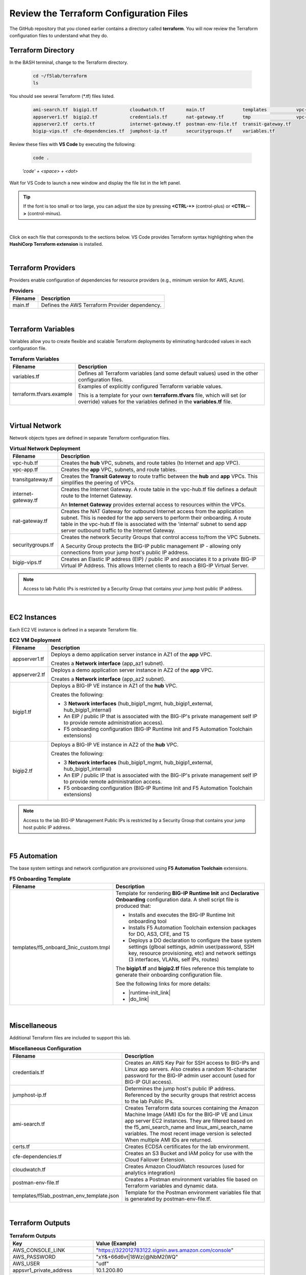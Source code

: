 Review the Terraform Configuration Files
================================================================================

The GitHub repository that you cloned earlier contains a directory called **terraform**. You will now review the Terraform configuration files to understand what they do.


Terraform Directory
--------------------------------------------------------------------------------
In the BASH terminal, change to the Terraform directory.

   .. code-block:: bash

      cd ~/f5lab/terraform
      ls

You should see several Terraform (\*.tf) files listed.

   .. code-block:: bash

      ami-search.tf  bigip1.tf            cloudwatch.tf        main.tf              templates           vpc-app.tf
      appserver1.tf  bigip2.tf            credentials.tf       nat-gateway.tf       tmp                 vpc-hub.tf
      appserver2.tf  certs.tf             internet-gateway.tf  postman-env-file.tf  transit-gateway.tf
      bigip-vips.tf  cfe-dependencies.tf  jumphost-ip.tf       securitygroups.tf    variables.tf


Review these files with **VS Code** by executing the following:

   .. code-block:: bash

      code .

   *'code' + <space> + <dot>*

Wait for VS Code to launch a new window and display the file list in the left panel.

.. tip::

   If the font is too small or too large, you can adjust the size by pressing **<CTRL-+>** (control-plus) or **<CTRL-->** (control-minus).

|

Click on each file that corresponds to the sections below. VS Code provides Terraform syntax highlighting when the **HashiCorp Terraform extension** is installed.

|

Terraform Providers
--------------------------------------------------------------------------------

Providers enable configuration of dependencies for resource providers (e.g., minimum version for AWS, Azure).

.. list-table:: **Providers**
   :header-rows: 1
   :widths: auto

   * - Filename
     - Description
   * - main.tf
     - Defines the AWS Terraform Provider dependency.

|

Terraform Variables
--------------------------------------------------------------------------------

Variables allow you to create flexible and scalable Terraform deployments by eliminating hardcoded values in each configuration file.

.. list-table:: **Terraform Variables**
   :header-rows: 1
   :widths: auto

   * - Filename
     - Description
   * - variables.tf
     - Defines all Terraform variables (and some default values) used in the other configuration files.
   * - terraform.tfvars.example
     - Examples of explicitly configured Terraform variable values.

       This is a template for your own **terraform.tfvars** file, which will set (or override) values for the variables defined in the **variables.tf** file.

|

Virtual Network
--------------------------------------------------------------------------------

Network objects types are defined in separate Terraform configuration files.

.. list-table:: **Virtual Network Deployment**
   :header-rows: 1
   :widths: auto

   * - Filename
     - Description
   * - vpc-hub.tf
     - Creates the **hub** VPC, subnets, and route tables (to Internet and app VPC).
   * - vpc-app.tf
     - Creates the **app** VPC, subnets, and route tables.
   * - transitgateway.tf
     - Creates the **Transit Gateway** to route traffic between the **hub** and **app** VPCs. This simplifies the peering of VPCs.
   * - internet-gateway.tf
     - Creates the Internet Gateway. A route table in the vpc-hub.tf file defines a default route to the Internet Gateway.

       An **Internet Gateway** provides external access to resources within the VPCs.
   * - nat-gateway.tf
     - Creates the NAT Gateway for outbound Internet access from the application subnet. This is  needed for the app servers to perform their onboarding. A route table in the vpc-hub.tf file is associated with the 'internal' subnet to send app server outbound traffic to the Internet Gateway.

   * - securitygroups.tf
     - Creates the network Security Groups that control access to/from the VPC Subnets.

       A Security Group protects the BIG-IP public management IP - allowing only connections from your jump host's public IP address.

   * - bigip-vips.tf
     - Creates an Elastic IP address (EIP) / public IP and associates it to a private BIG-IP Virtual IP Address. This allows Internet clients to reach a BIG-IP Virtual Server.

.. note::

   Access to lab Public IPs is restricted by a Security Group that contains your jump host public IP address.

|

EC2 Instances
--------------------------------------------------------------------------------

Each EC2 VE instance is defined in a separate Terraform file.

.. list-table:: **EC2 VM Deployment**
   :header-rows: 1
   :widths: auto

   * - Filename
     - Description
   * - appserver1.tf
     - Deploys a demo application server instance in AZ1 of the **app** VPC.

       Creates a **Network interface** (app_az1 subnet).

   * - appserver2.tf
     - Deploys a demo application server instance in AZ2 of the **app** VPC.

       Creates a **Network interface** (app_az2 subnet).

   * - bigip1.tf
     - Deploys a BIG-IP VE instance in AZ1 of the **hub** VPC.

       Creates the following:

       - 3 **Network interfaces** (hub_bigip1_mgmt, hub_bigip1_external, hub_bigip1_internal)
       - An EIP / public IP that is associated with the BIG-IP's private management self IP to provide remote administration access).
       - F5 onboarding configuration (BIG-IP Runtime Init and F5 Automation Toolchain extensions)

   * - bigip2.tf
     - Deploys a BIG-IP VE instance in AZ2 of the **hub** VPC.

       Creates the following:

       - 3 **Network interfaces** (hub_bigip1_mgmt, hub_bigip1_external, hub_bigip1_internal)
       - An EIP / public IP that is associated with the BIG-IP's private management self IP to provide remote administration access.
       - F5 onboarding configuration (BIG-IP Runtime Init and F5 Automation Toolchain extensions)

.. note::

   Access to the lab BIG-IP Management Public IPs is restricted by a Security Group that contains your jump host public IP address.

|

F5 Automation
--------------------------------------------------------------------------------

The base system settings and network configuration are provisioned using **F5 Automation Toolchain** extensions.

.. list-table:: **F5 Onboarding Template**
   :header-rows: 1
   :widths: auto

   * - Filename
     - Description
   * - templates/f5_onboard_3nic_custom.tmpl
     - Template for rendering **BIG-IP Runtime Init** and **Declarative Onboarding** configuration data.
       A shell script file is produced that:

       - Installs and executes the BIG-IP Runtime Init onboarding tool
       - Installs F5 Automation Toolchain extension packages for DO, AS3, CFE, and TS
       - Deploys a DO declaration to configure the base system settings (glboal settings, admin user/password, SSH key, resource provisioning, etc) and network settings (3 interfaces, VLANs, self IPs, routes)

       The **bigip1.tf** and **bigip2.tf** files reference this template to generate their onboarding configuration file.

       See the following links for more details:

       - |runtime-init_link|
       - |do_link|

|

Miscellaneous
--------------------------------------------------------------------------------
Additional Terraform files are included to support this lab.

.. list-table:: **Miscellaneous Configuration**
   :header-rows: 1
   :widths: auto

   * - Filename
     - Description
   * - credentials.tf
     - Creates an AWS Key Pair for SSH access to BIG-IPs and Linux app servers. Also creates a random 16-character password for the BIG-IP admin user account (used for BIG-IP GUI access).
   * - jumphost-ip.tf
     - Determines the jump host's public IP address. Referenced by the security groups that restrict access to the lab Public IPs.
   * - ami-search.tf
     - Creates Terraform data sources containing the Amazon Machine Image (AMI) IDs for the BIG-IP VE and Linux app server EC2 instances. They are filtered based on the f5_ami_search_name and linux_ami_search_name variables. The most recent image version is selected When multiple AMI IDs are returned.
   * - certs.tf
     - Creates ECDSA certificates for the lab environment.
   * - cfe-dependencies.tf
     - Creates an S3 Bucket and IAM policy for use with the Cloud Failover Extension.
   * - cloudwatch.tf
     - Creates Amazon CloudWatch resources (used for analytics integration)
   * - postman-env-file.tf
     - Creates a Postman environment variables file based on Terraform variables and dynamic data.
   * - templates/f5lab_postman_env_template.json
     - Template for the Postman environment variables file that is generated by postman-env-file.tf.

|

Terraform Outputs
--------------------------------------------------------------------------------

.. list-table:: **Terraform Outputs**
   :header-rows: 1
   :widths: auto

   * - Key
     - Value (Example)
   * - AWS_CONSOLE_LINK
     - "https://322012783122.signin.aws.amazon.com/console"
   * - AWS_PASSWORD
     - "xY&+66d6vt|18Wz{@NbM2(WQ"
   * - AWS_USER
     - "udf"
   * - appsvr1_private_address
     - 10.1.200.80
   * - appsvr2_private_address
     - 10.1.201.80
   * - bigip1_mgmt_public_ip
     - 52.34.106.47
   * - bigip1_password
     - ttwOrFT1lwsCEMP1
   * - bigip1_private_external_address
     - 10.0.1.11/24
   * - bigip1_private_internal_address
     - 10.0.10.11/24
   * - bigip1_private_mgmt_address
     - 10.0.101.11/24
   * - bigip1_username
     - admin
   * - bigip2_mgmt_public_ip
     - 52.10.70.80
   * - bigip2_password
     - ttwOrFT1lwsCEMP1
   * - bigip2_private_external_address
     - 10.0.2.11/24
   * - bigip2_private_internal_address
     - 10.0.20.11/24
   * - bigip2_private_mgmt_address
     - 10.0.102.11/24
   * - bigip2_username
     - admin
   * - f5_ami_id
     - ami-07b879247e4b415ff
   * - f5_ami_name
     - F5 BIGIP-17.1.0-0.0.16 PAYG-Adv WAF Plus 25Mbps-230222034728-3c272b55-0405-4478-a772-d0402ccf13f9
   * - jumphost_ip
     - 52.27.102.168
   * - linux_ami_id
     - ami-099e00fe4091e48af
   * - linux_ami_name
     - amzn2-ami-minimal-hvm-2.0.20230320.0-x86_64-ebs
   * - random_password
     - ttwOrFT1lwsCEMP1
   * - vip1_public_ip
     - 44.224.128.190


.. |runtime-init_link| raw:: html

      <a href="https://github.com/F5Networks/f5-bigip-runtime-init" target="_blank"> f5-bigip-runtime-init </a>

.. |do_link| raw:: html

      <a href="https://clouddocs.f5.com/products/extensions/f5-declarative-onboarding/latest/" target="_blank"> f5-declarative-onboarding </a>
